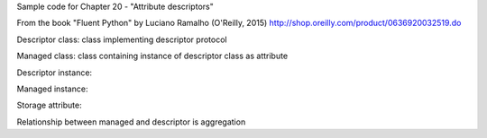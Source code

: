 Sample code for Chapter 20 - "Attribute descriptors"

From the book "Fluent Python" by Luciano Ramalho (O'Reilly, 2015)
http://shop.oreilly.com/product/0636920032519.do


Descriptor class: class implementing descriptor protocol

Managed class: class containing instance of descriptor class as attribute

Descriptor instance: 

Managed instance: 

Storage attribute: 

Relationship between managed and descriptor is aggregation


